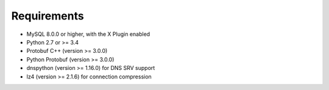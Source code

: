 Requirements
============

* MySQL 8.0.0 or higher, with the X Plugin enabled
* Python 2.7 or >= 3.4
* Protobuf C++ (version >= 3.0.0)
* Python Protobuf (version >= 3.0.0)
* dnspython (version >= 1.16.0) for DNS SRV support
* lz4 (version >= 2.1.6) for connection compression
